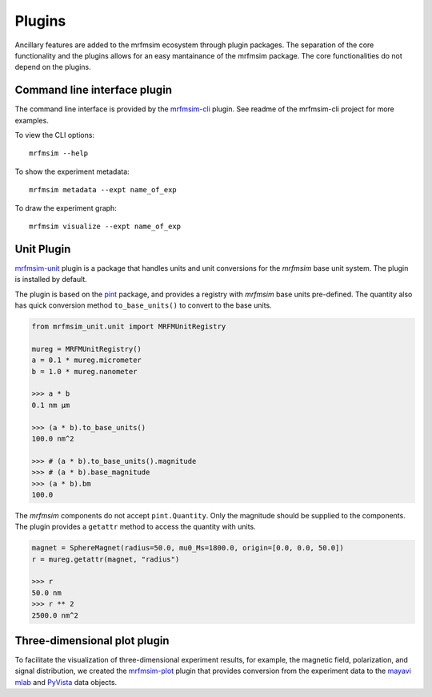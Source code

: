 Plugins
=================

Ancillary features are added to the mrfmsim ecosystem through plugin packages.
The separation of the core functionality and the plugins allows for an easy mantainance
of the mrfmsim package. The core functionalities do not depend on the plugins.

Command line interface plugin
------------------------------

The command line interface is provided by the `mrfmsim-cli
<https://github.com/Marohn-Group/mrfmsim-cli>`__ plugin. See readme of the
mrfmsim-cli project for more examples.

To view the CLI options::

    mrfmsim --help

To show the experiment metadata::

    mrfmsim metadata --expt name_of_exp

To draw the experiment graph::

    mrfmsim visualize --expt name_of_exp

Unit Plugin
----------------------

`mrfmsim-unit <https://github.com/Marohn-Group/mrfmsim-unit>`_ 
plugin is a package that handles units and unit conversions for
the *mrfmsim* base unit system. The plugin is installed by default.

The plugin is based on the `pint
<https://pint.readthedocs.io/en/stable/>`_ package, and provides
a registry with *mrfmsim* base units pre-defined. The quantity also
has quick conversion method ``to_base_units()`` to convert to the
base units.

.. code:: python

    from mrfmsim_unit.unit import MRFMUnitRegistry

    mureg = MRFMUnitRegistry()
    a = 0.1 * mureg.micrometer
    b = 1.0 * mureg.nanometer

    >>> a * b
    0.1 nm µm

    >>> (a * b).to_base_units()
    100.0 nm^2

    >>> # (a * b).to_base_units().magnitude
    >>> # (a * b).base_magnitude
    >>> (a * b).bm
    100.0

The *mrfmsim* components do not accept ``pint.Quantity``. Only the magnitude
should be supplied to the components. The plugin provides a ``getattr`` method
to access the quantity with units.

.. code:: python

    magnet = SphereMagnet(radius=50.0, mu0_Ms=1800.0, origin=[0.0, 0.0, 50.0])
    r = mureg.getattr(magnet, "radius")
    
    >>> r
    50.0 nm
    >>> r ** 2
    2500.0 nm^2

Three-dimensional plot plugin
------------------------------

To facilitate the visualization of three-dimensional experiment results, for example,
the magnetic field, polarization, and signal distribution, we created the
`mrfmsim-plot <https://github.com/Marohn-Group/mrfmsim-plot>`_ plugin that provides
conversion from the experiment data to the 
`mayavi mlab <http://docs.enthought.com/mayavi/mayavi/mlab.html>`_ and 
`PyVista <https://docs.pyvista.org/version/stable/>`_ data objects.
